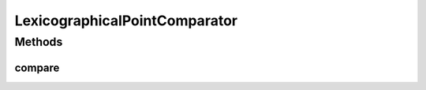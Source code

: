 .. java:import:: java.util Comparator

.. java:import:: org.uma.jmetal.util JMetalException

.. java:import:: org.uma.jmetal.util.point Point

LexicographicalPointComparator
==============================

.. java:package:: org.uma.jmetal.util.point.util.comparator
   :noindex:

.. java:type:: public class LexicographicalPointComparator implements Comparator<Point>

   This class implements the Comparator interface for comparing tow points. The order used is lexicographical order.

   :author: Antonio J. Nebro , Juan J. Durillo

Methods
-------
compare
^^^^^^^

.. java:method:: @Override public int compare(Point pointOne, Point pointTwo)
   :outertype: LexicographicalPointComparator

   The compare method compare the objects o1 and o2.

   :param pointOne: An object that reference a double[]
   :param pointTwo: An object that reference a double[]
   :return: The following value: -1 if point1 < point2, 1 if point1 > point2 or 0 in other case.

